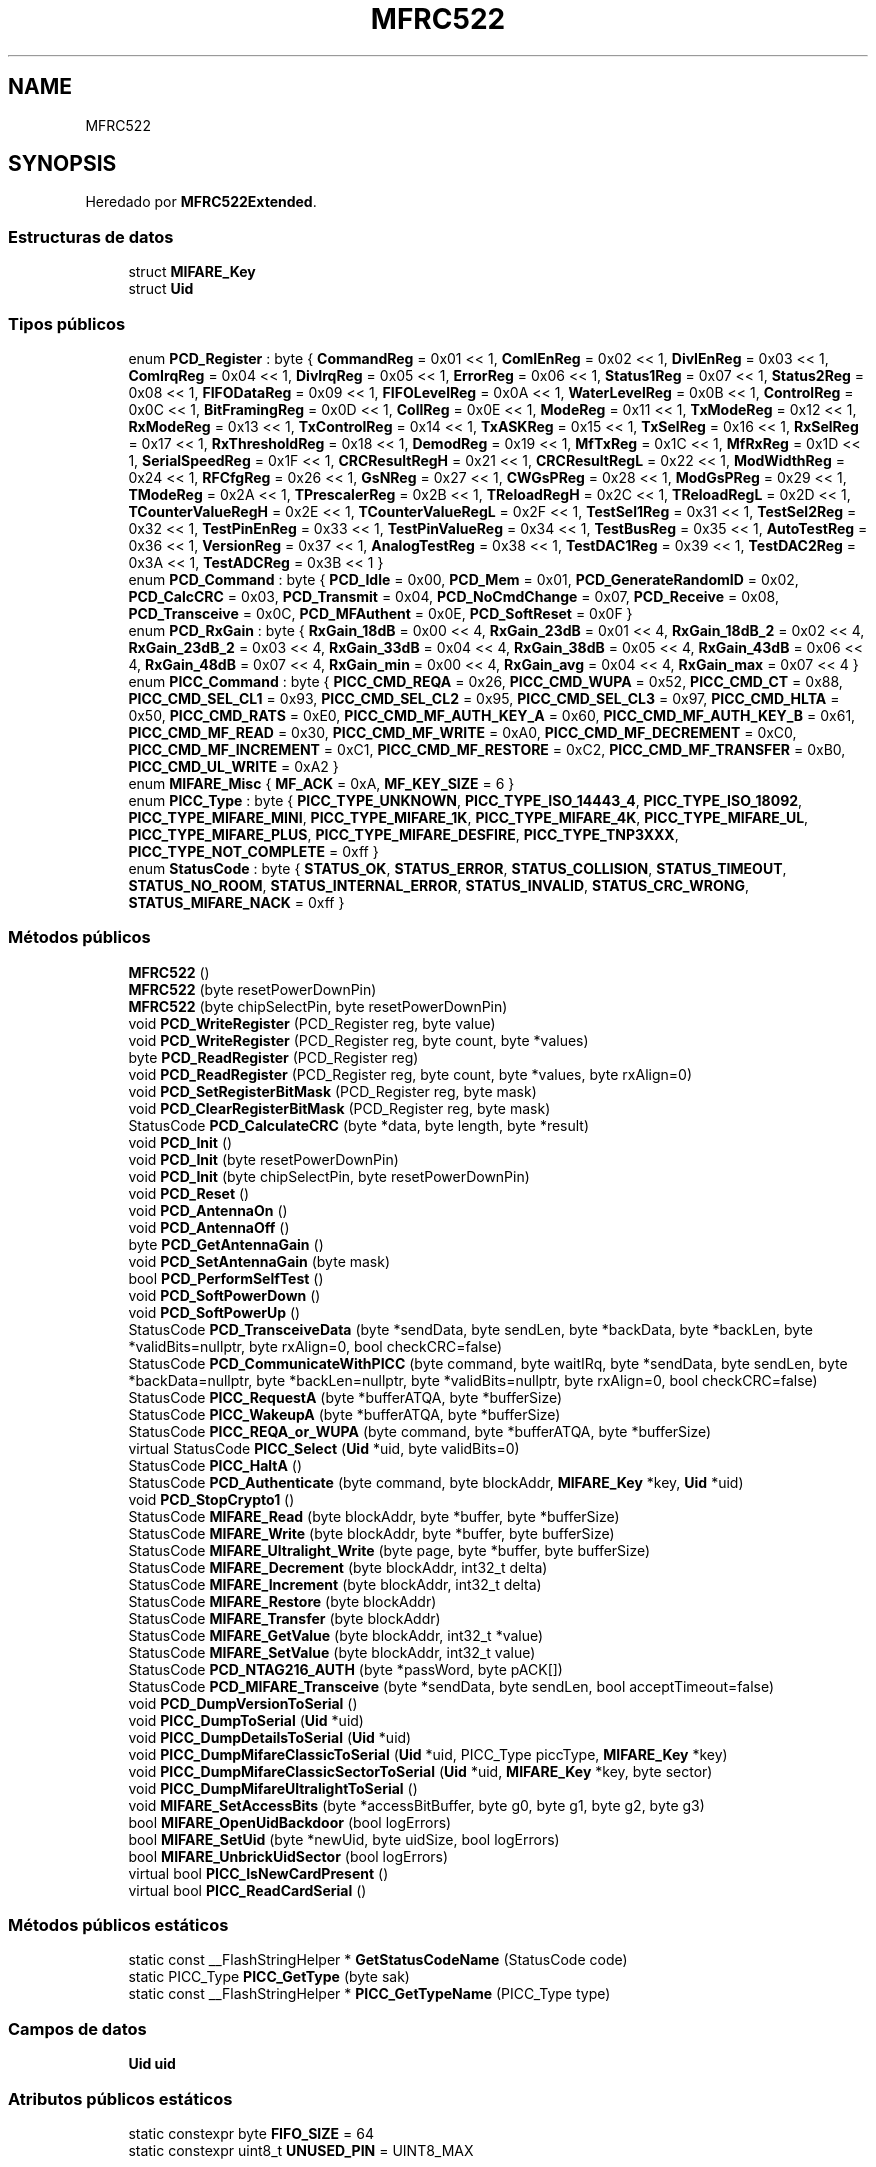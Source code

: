 .TH "MFRC522" 3 "Sistema de seguridad en cámaras frigoríficas" \" -*- nroff -*-
.ad l
.nh
.SH NAME
MFRC522
.SH SYNOPSIS
.br
.PP
.PP
Heredado por \fBMFRC522Extended\fP\&.
.SS "Estructuras de datos"

.in +1c
.ti -1c
.RI "struct \fBMIFARE_Key\fP"
.br
.ti -1c
.RI "struct \fBUid\fP"
.br
.in -1c
.SS "Tipos públicos"

.in +1c
.ti -1c
.RI "enum \fBPCD_Register\fP : byte { \fBCommandReg\fP = 0x01 << 1, \fBComIEnReg\fP = 0x02 << 1, \fBDivIEnReg\fP = 0x03 << 1, \fBComIrqReg\fP = 0x04 << 1, \fBDivIrqReg\fP = 0x05 << 1, \fBErrorReg\fP = 0x06 << 1, \fBStatus1Reg\fP = 0x07 << 1, \fBStatus2Reg\fP = 0x08 << 1, \fBFIFODataReg\fP = 0x09 << 1, \fBFIFOLevelReg\fP = 0x0A << 1, \fBWaterLevelReg\fP = 0x0B << 1, \fBControlReg\fP = 0x0C << 1, \fBBitFramingReg\fP = 0x0D << 1, \fBCollReg\fP = 0x0E << 1, \fBModeReg\fP = 0x11 << 1, \fBTxModeReg\fP = 0x12 << 1, \fBRxModeReg\fP = 0x13 << 1, \fBTxControlReg\fP = 0x14 << 1, \fBTxASKReg\fP = 0x15 << 1, \fBTxSelReg\fP = 0x16 << 1, \fBRxSelReg\fP = 0x17 << 1, \fBRxThresholdReg\fP = 0x18 << 1, \fBDemodReg\fP = 0x19 << 1, \fBMfTxReg\fP = 0x1C << 1, \fBMfRxReg\fP = 0x1D << 1, \fBSerialSpeedReg\fP = 0x1F << 1, \fBCRCResultRegH\fP = 0x21 << 1, \fBCRCResultRegL\fP = 0x22 << 1, \fBModWidthReg\fP = 0x24 << 1, \fBRFCfgReg\fP = 0x26 << 1, \fBGsNReg\fP = 0x27 << 1, \fBCWGsPReg\fP = 0x28 << 1, \fBModGsPReg\fP = 0x29 << 1, \fBTModeReg\fP = 0x2A << 1, \fBTPrescalerReg\fP = 0x2B << 1, \fBTReloadRegH\fP = 0x2C << 1, \fBTReloadRegL\fP = 0x2D << 1, \fBTCounterValueRegH\fP = 0x2E << 1, \fBTCounterValueRegL\fP = 0x2F << 1, \fBTestSel1Reg\fP = 0x31 << 1, \fBTestSel2Reg\fP = 0x32 << 1, \fBTestPinEnReg\fP = 0x33 << 1, \fBTestPinValueReg\fP = 0x34 << 1, \fBTestBusReg\fP = 0x35 << 1, \fBAutoTestReg\fP = 0x36 << 1, \fBVersionReg\fP = 0x37 << 1, \fBAnalogTestReg\fP = 0x38 << 1, \fBTestDAC1Reg\fP = 0x39 << 1, \fBTestDAC2Reg\fP = 0x3A << 1, \fBTestADCReg\fP = 0x3B << 1 }"
.br
.ti -1c
.RI "enum \fBPCD_Command\fP : byte { \fBPCD_Idle\fP = 0x00, \fBPCD_Mem\fP = 0x01, \fBPCD_GenerateRandomID\fP = 0x02, \fBPCD_CalcCRC\fP = 0x03, \fBPCD_Transmit\fP = 0x04, \fBPCD_NoCmdChange\fP = 0x07, \fBPCD_Receive\fP = 0x08, \fBPCD_Transceive\fP = 0x0C, \fBPCD_MFAuthent\fP = 0x0E, \fBPCD_SoftReset\fP = 0x0F }"
.br
.ti -1c
.RI "enum \fBPCD_RxGain\fP : byte { \fBRxGain_18dB\fP = 0x00 << 4, \fBRxGain_23dB\fP = 0x01 << 4, \fBRxGain_18dB_2\fP = 0x02 << 4, \fBRxGain_23dB_2\fP = 0x03 << 4, \fBRxGain_33dB\fP = 0x04 << 4, \fBRxGain_38dB\fP = 0x05 << 4, \fBRxGain_43dB\fP = 0x06 << 4, \fBRxGain_48dB\fP = 0x07 << 4, \fBRxGain_min\fP = 0x00 << 4, \fBRxGain_avg\fP = 0x04 << 4, \fBRxGain_max\fP = 0x07 << 4 }"
.br
.ti -1c
.RI "enum \fBPICC_Command\fP : byte { \fBPICC_CMD_REQA\fP = 0x26, \fBPICC_CMD_WUPA\fP = 0x52, \fBPICC_CMD_CT\fP = 0x88, \fBPICC_CMD_SEL_CL1\fP = 0x93, \fBPICC_CMD_SEL_CL2\fP = 0x95, \fBPICC_CMD_SEL_CL3\fP = 0x97, \fBPICC_CMD_HLTA\fP = 0x50, \fBPICC_CMD_RATS\fP = 0xE0, \fBPICC_CMD_MF_AUTH_KEY_A\fP = 0x60, \fBPICC_CMD_MF_AUTH_KEY_B\fP = 0x61, \fBPICC_CMD_MF_READ\fP = 0x30, \fBPICC_CMD_MF_WRITE\fP = 0xA0, \fBPICC_CMD_MF_DECREMENT\fP = 0xC0, \fBPICC_CMD_MF_INCREMENT\fP = 0xC1, \fBPICC_CMD_MF_RESTORE\fP = 0xC2, \fBPICC_CMD_MF_TRANSFER\fP = 0xB0, \fBPICC_CMD_UL_WRITE\fP = 0xA2 }"
.br
.ti -1c
.RI "enum \fBMIFARE_Misc\fP { \fBMF_ACK\fP = 0xA, \fBMF_KEY_SIZE\fP = 6 }"
.br
.ti -1c
.RI "enum \fBPICC_Type\fP : byte { \fBPICC_TYPE_UNKNOWN\fP, \fBPICC_TYPE_ISO_14443_4\fP, \fBPICC_TYPE_ISO_18092\fP, \fBPICC_TYPE_MIFARE_MINI\fP, \fBPICC_TYPE_MIFARE_1K\fP, \fBPICC_TYPE_MIFARE_4K\fP, \fBPICC_TYPE_MIFARE_UL\fP, \fBPICC_TYPE_MIFARE_PLUS\fP, \fBPICC_TYPE_MIFARE_DESFIRE\fP, \fBPICC_TYPE_TNP3XXX\fP, \fBPICC_TYPE_NOT_COMPLETE\fP = 0xff }"
.br
.ti -1c
.RI "enum \fBStatusCode\fP : byte { \fBSTATUS_OK\fP, \fBSTATUS_ERROR\fP, \fBSTATUS_COLLISION\fP, \fBSTATUS_TIMEOUT\fP, \fBSTATUS_NO_ROOM\fP, \fBSTATUS_INTERNAL_ERROR\fP, \fBSTATUS_INVALID\fP, \fBSTATUS_CRC_WRONG\fP, \fBSTATUS_MIFARE_NACK\fP = 0xff }"
.br
.in -1c
.SS "Métodos públicos"

.in +1c
.ti -1c
.RI "\fBMFRC522\fP ()"
.br
.ti -1c
.RI "\fBMFRC522\fP (byte resetPowerDownPin)"
.br
.ti -1c
.RI "\fBMFRC522\fP (byte chipSelectPin, byte resetPowerDownPin)"
.br
.ti -1c
.RI "void \fBPCD_WriteRegister\fP (PCD_Register reg, byte value)"
.br
.ti -1c
.RI "void \fBPCD_WriteRegister\fP (PCD_Register reg, byte count, byte *values)"
.br
.ti -1c
.RI "byte \fBPCD_ReadRegister\fP (PCD_Register reg)"
.br
.ti -1c
.RI "void \fBPCD_ReadRegister\fP (PCD_Register reg, byte count, byte *values, byte rxAlign=0)"
.br
.ti -1c
.RI "void \fBPCD_SetRegisterBitMask\fP (PCD_Register reg, byte mask)"
.br
.ti -1c
.RI "void \fBPCD_ClearRegisterBitMask\fP (PCD_Register reg, byte mask)"
.br
.ti -1c
.RI "StatusCode \fBPCD_CalculateCRC\fP (byte *data, byte length, byte *result)"
.br
.ti -1c
.RI "void \fBPCD_Init\fP ()"
.br
.ti -1c
.RI "void \fBPCD_Init\fP (byte resetPowerDownPin)"
.br
.ti -1c
.RI "void \fBPCD_Init\fP (byte chipSelectPin, byte resetPowerDownPin)"
.br
.ti -1c
.RI "void \fBPCD_Reset\fP ()"
.br
.ti -1c
.RI "void \fBPCD_AntennaOn\fP ()"
.br
.ti -1c
.RI "void \fBPCD_AntennaOff\fP ()"
.br
.ti -1c
.RI "byte \fBPCD_GetAntennaGain\fP ()"
.br
.ti -1c
.RI "void \fBPCD_SetAntennaGain\fP (byte mask)"
.br
.ti -1c
.RI "bool \fBPCD_PerformSelfTest\fP ()"
.br
.ti -1c
.RI "void \fBPCD_SoftPowerDown\fP ()"
.br
.ti -1c
.RI "void \fBPCD_SoftPowerUp\fP ()"
.br
.ti -1c
.RI "StatusCode \fBPCD_TransceiveData\fP (byte *sendData, byte sendLen, byte *backData, byte *backLen, byte *validBits=nullptr, byte rxAlign=0, bool checkCRC=false)"
.br
.ti -1c
.RI "StatusCode \fBPCD_CommunicateWithPICC\fP (byte command, byte waitIRq, byte *sendData, byte sendLen, byte *backData=nullptr, byte *backLen=nullptr, byte *validBits=nullptr, byte rxAlign=0, bool checkCRC=false)"
.br
.ti -1c
.RI "StatusCode \fBPICC_RequestA\fP (byte *bufferATQA, byte *bufferSize)"
.br
.ti -1c
.RI "StatusCode \fBPICC_WakeupA\fP (byte *bufferATQA, byte *bufferSize)"
.br
.ti -1c
.RI "StatusCode \fBPICC_REQA_or_WUPA\fP (byte command, byte *bufferATQA, byte *bufferSize)"
.br
.ti -1c
.RI "virtual StatusCode \fBPICC_Select\fP (\fBUid\fP *uid, byte validBits=0)"
.br
.ti -1c
.RI "StatusCode \fBPICC_HaltA\fP ()"
.br
.ti -1c
.RI "StatusCode \fBPCD_Authenticate\fP (byte command, byte blockAddr, \fBMIFARE_Key\fP *key, \fBUid\fP *uid)"
.br
.ti -1c
.RI "void \fBPCD_StopCrypto1\fP ()"
.br
.ti -1c
.RI "StatusCode \fBMIFARE_Read\fP (byte blockAddr, byte *buffer, byte *bufferSize)"
.br
.ti -1c
.RI "StatusCode \fBMIFARE_Write\fP (byte blockAddr, byte *buffer, byte bufferSize)"
.br
.ti -1c
.RI "StatusCode \fBMIFARE_Ultralight_Write\fP (byte page, byte *buffer, byte bufferSize)"
.br
.ti -1c
.RI "StatusCode \fBMIFARE_Decrement\fP (byte blockAddr, int32_t delta)"
.br
.ti -1c
.RI "StatusCode \fBMIFARE_Increment\fP (byte blockAddr, int32_t delta)"
.br
.ti -1c
.RI "StatusCode \fBMIFARE_Restore\fP (byte blockAddr)"
.br
.ti -1c
.RI "StatusCode \fBMIFARE_Transfer\fP (byte blockAddr)"
.br
.ti -1c
.RI "StatusCode \fBMIFARE_GetValue\fP (byte blockAddr, int32_t *value)"
.br
.ti -1c
.RI "StatusCode \fBMIFARE_SetValue\fP (byte blockAddr, int32_t value)"
.br
.ti -1c
.RI "StatusCode \fBPCD_NTAG216_AUTH\fP (byte *passWord, byte pACK[])"
.br
.ti -1c
.RI "StatusCode \fBPCD_MIFARE_Transceive\fP (byte *sendData, byte sendLen, bool acceptTimeout=false)"
.br
.ti -1c
.RI "void \fBPCD_DumpVersionToSerial\fP ()"
.br
.ti -1c
.RI "void \fBPICC_DumpToSerial\fP (\fBUid\fP *uid)"
.br
.ti -1c
.RI "void \fBPICC_DumpDetailsToSerial\fP (\fBUid\fP *uid)"
.br
.ti -1c
.RI "void \fBPICC_DumpMifareClassicToSerial\fP (\fBUid\fP *uid, PICC_Type piccType, \fBMIFARE_Key\fP *key)"
.br
.ti -1c
.RI "void \fBPICC_DumpMifareClassicSectorToSerial\fP (\fBUid\fP *uid, \fBMIFARE_Key\fP *key, byte sector)"
.br
.ti -1c
.RI "void \fBPICC_DumpMifareUltralightToSerial\fP ()"
.br
.ti -1c
.RI "void \fBMIFARE_SetAccessBits\fP (byte *accessBitBuffer, byte g0, byte g1, byte g2, byte g3)"
.br
.ti -1c
.RI "bool \fBMIFARE_OpenUidBackdoor\fP (bool logErrors)"
.br
.ti -1c
.RI "bool \fBMIFARE_SetUid\fP (byte *newUid, byte uidSize, bool logErrors)"
.br
.ti -1c
.RI "bool \fBMIFARE_UnbrickUidSector\fP (bool logErrors)"
.br
.ti -1c
.RI "virtual bool \fBPICC_IsNewCardPresent\fP ()"
.br
.ti -1c
.RI "virtual bool \fBPICC_ReadCardSerial\fP ()"
.br
.in -1c
.SS "Métodos públicos estáticos"

.in +1c
.ti -1c
.RI "static const __FlashStringHelper * \fBGetStatusCodeName\fP (StatusCode code)"
.br
.ti -1c
.RI "static PICC_Type \fBPICC_GetType\fP (byte sak)"
.br
.ti -1c
.RI "static const __FlashStringHelper * \fBPICC_GetTypeName\fP (PICC_Type type)"
.br
.in -1c
.SS "Campos de datos"

.in +1c
.ti -1c
.RI "\fBUid\fP \fBuid\fP"
.br
.in -1c
.SS "Atributos públicos estáticos"

.in +1c
.ti -1c
.RI "static constexpr byte \fBFIFO_SIZE\fP = 64"
.br
.ti -1c
.RI "static constexpr uint8_t \fBUNUSED_PIN\fP = UINT8_MAX"
.br
.in -1c
.SS "Métodos protegidos"

.in +1c
.ti -1c
.RI "StatusCode \fBMIFARE_TwoStepHelper\fP (byte command, byte blockAddr, int32_t data)"
.br
.in -1c
.SS "Atributos protegidos"

.in +1c
.ti -1c
.RI "byte \fB_chipSelectPin\fP"
.br
.ti -1c
.RI "byte \fB_resetPowerDownPin\fP"
.br
.in -1c
.SH "Documentación de estructuras de datos"
.PP 
.SH "struct MFRC522::MIFARE_Key"
.PP 
\fBCampos de datos:\fP
.RS 4
byte \fIkeyByte[MF_KEY_SIZE]\fP 
.br
.PP
.RE
.PP
.SH "struct MFRC522::Uid"
.PP 
\fBCampos de datos:\fP
.RS 4
byte \fIsak\fP 
.br
.PP
byte \fIsize\fP 
.br
.PP
byte \fIuidByte[10]\fP 
.br
.PP
.RE
.PP
.SH "Documentación de constructores y destructores"
.PP 
.SS "MFRC522::MFRC522 ()"
Constructor\&. 
.SS "MFRC522::MFRC522 (byte resetPowerDownPin)"
Constructor\&. Prepares the output pins\&. 
.PP
\fBParámetros\fP
.RS 4
\fIresetPowerDownPin\fP Arduino pin connected to \fBMFRC522\fP's reset and power down input (Pin 6, NRSTPD, active low)\&. If there is no connection from the CPU to NRSTPD, set this to UINT8_MAX\&. In this case, only soft reset will be used in \fBPCD_Init()\fP\&. 
.RE
.PP

.SS "MFRC522::MFRC522 (byte chipSelectPin, byte resetPowerDownPin)"
Constructor\&. Prepares the output pins\&. 
.PP
\fBParámetros\fP
.RS 4
\fIchipSelectPin\fP Arduino pin connected to \fBMFRC522\fP's SPI slave select input (Pin 24, NSS, active low)  
.br
\fIresetPowerDownPin\fP Arduino pin connected to \fBMFRC522\fP's reset and power down input (Pin 6, NRSTPD, active low)\&. If there is no connection from the CPU to NRSTPD, set this to UINT8_MAX\&. In this case, only soft reset will be used in \fBPCD_Init()\fP\&. 
.RE
.PP

.SH "Documentación de funciones miembro"
.PP 
.SS "const __FlashStringHelper * MFRC522::GetStatusCodeName (MFRC522::StatusCode code)\fR [static]\fP"
Returns a __FlashStringHelper pointer to a status code name\&.

.PP
\fBDevuelve\fP
.RS 4
const __FlashStringHelper * 
.RE
.PP

.PP
\fBParámetros\fP
.RS 4
\fIcode\fP One of the StatusCode enums\&. 
.RE
.PP

.SS "MFRC522::StatusCode MFRC522::MIFARE_Decrement (byte blockAddr, int32_t delta)"
MIFARE Decrement subtracts the delta from the value of the addressed block, and stores the result in a volatile memory\&. For MIFARE Classic only\&. The sector containing the block must be authenticated before calling this function\&. Only for blocks in 'value block' mode, ie with access bits [C1 C2 C3] = [110] or [001]\&. Use \fBMIFARE_Transfer()\fP to store the result in a block\&.

.PP
\fBDevuelve\fP
.RS 4
STATUS_OK on success, STATUS_??? otherwise\&. 
.RE
.PP

.PP
\fBParámetros\fP
.RS 4
\fIblockAddr\fP The block (0-0xff) number\&.  
.br
\fIdelta\fP This number is subtracted from the value of block blockAddr\&. 
.RE
.PP

.SS "MFRC522::StatusCode MFRC522::MIFARE_GetValue (byte blockAddr, int32_t * value)"
Helper routine to read the current value from a Value Block\&.

.PP
Only for MIFARE Classic and only for blocks in 'value block' mode, that is: with access bits [C1 C2 C3] = [110] or [001]\&. The sector containing the block must be authenticated before calling this function\&.

.PP
\fBParámetros\fP
.RS 4
\fIblockAddr\fP The block (0x00-0xff) number\&. 
.br
\fIvalue\fP Current value of the Value Block\&. 
.RE
.PP
\fBDevuelve\fP
.RS 4
STATUS_OK on success, STATUS_??? otherwise\&. 
.RE
.PP

.SS "MFRC522::StatusCode MFRC522::MIFARE_Increment (byte blockAddr, int32_t delta)"
MIFARE Increment adds the delta to the value of the addressed block, and stores the result in a volatile memory\&. For MIFARE Classic only\&. The sector containing the block must be authenticated before calling this function\&. Only for blocks in 'value block' mode, ie with access bits [C1 C2 C3] = [110] or [001]\&. Use \fBMIFARE_Transfer()\fP to store the result in a block\&.

.PP
\fBDevuelve\fP
.RS 4
STATUS_OK on success, STATUS_??? otherwise\&. 
.RE
.PP

.PP
\fBParámetros\fP
.RS 4
\fIblockAddr\fP The block (0-0xff) number\&.  
.br
\fIdelta\fP This number is added to the value of block blockAddr\&. 
.RE
.PP

.SS "bool MFRC522::MIFARE_OpenUidBackdoor (bool logErrors)"
Performs the 'magic sequence' needed to get Chinese UID changeable Mifare cards to allow writing to sector 0, where the card UID is stored\&.

.PP
Note that you do not need to have selected the card through REQA or WUPA, this sequence works immediately when the card is in the reader vicinity\&. This means you can use this method even on 'bricked' cards that your reader does not recognise anymore (see \fBMFRC522::MIFARE_UnbrickUidSector\fP)\&.

.PP
Of course with non-bricked devices, you're free to select them before calling this function\&. 
.SS "MFRC522::StatusCode MFRC522::MIFARE_Read (byte blockAddr, byte * buffer, byte * bufferSize)"
Reads 16 bytes (+ 2 bytes CRC_A) from the active PICC\&.

.PP
For MIFARE Classic the sector containing the block must be authenticated before calling this function\&.

.PP
For MIFARE Ultralight only addresses 00h to 0Fh are decoded\&. The MF0ICU1 returns a NAK for higher addresses\&. The MF0ICU1 responds to the READ command by sending 16 bytes starting from the page address defined by the command argument\&. For example; if blockAddr is 03h then pages 03h, 04h, 05h, 06h are returned\&. A roll-back is implemented: If blockAddr is 0Eh, then the contents of pages 0Eh, 0Fh, 00h and 01h are returned\&.

.PP
The buffer must be at least 18 bytes because a CRC_A is also returned\&. Checks the CRC_A before returning STATUS_OK\&.

.PP
\fBDevuelve\fP
.RS 4
STATUS_OK on success, STATUS_??? otherwise\&. 
.RE
.PP

.PP
\fBParámetros\fP
.RS 4
\fIblockAddr\fP MIFARE Classic: The block (0-0xff) number\&. MIFARE Ultralight: The first page to return data from\&.  
.br
\fIbuffer\fP The buffer to store the data in  
.br
\fIbufferSize\fP Buffer size, at least 18 bytes\&. Also number of bytes returned if STATUS_OK\&. 
.RE
.PP

.SS "MFRC522::StatusCode MFRC522::MIFARE_Restore (byte blockAddr)"
MIFARE Restore copies the value of the addressed block into a volatile memory\&. For MIFARE Classic only\&. The sector containing the block must be authenticated before calling this function\&. Only for blocks in 'value block' mode, ie with access bits [C1 C2 C3] = [110] or [001]\&. Use \fBMIFARE_Transfer()\fP to store the result in a block\&.

.PP
\fBDevuelve\fP
.RS 4
STATUS_OK on success, STATUS_??? otherwise\&. 
.RE
.PP

.PP
\fBParámetros\fP
.RS 4
\fIblockAddr\fP The block (0-0xff) number\&. 
.RE
.PP

.SS "void MFRC522::MIFARE_SetAccessBits (byte * accessBitBuffer, byte g0, byte g1, byte g2, byte g3)"
Calculates the bit pattern needed for the specified access bits\&. In the [C1 C2 C3] tuples C1 is MSB (=4) and C3 is LSB (=1)\&. 
.PP
\fBParámetros\fP
.RS 4
\fIaccessBitBuffer\fP Pointer to byte 6, 7 and 8 in the sector trailer\&. Bytes [0\&.\&.2] will be set\&.  
.br
\fIg0\fP Access bits [C1 C2 C3] for block 0 (for sectors 0-31) or blocks 0-4 (for sectors 32-39)  
.br
\fIg1\fP Access bits C1 C2 C3] for block 1 (for sectors 0-31) or blocks 5-9 (for sectors 32-39)  
.br
\fIg2\fP Access bits C1 C2 C3] for block 2 (for sectors 0-31) or blocks 10-14 (for sectors 32-39)  
.br
\fIg3\fP Access bits C1 C2 C3] for the sector trailer, block 3 (for sectors 0-31) or block 15 (for sectors 32-39) 
.RE
.PP

.SS "bool MFRC522::MIFARE_SetUid (byte * newUid, byte uidSize, bool logErrors)"
Reads entire block 0, including all manufacturer data, and overwrites that block with the new UID, a freshly calculated BCC, and the original manufacturer data\&.

.PP
It assumes a default KEY A of 0xFFFFFFFFFFFF\&. Make sure to have selected the card before this function is called\&. 
.SS "MFRC522::StatusCode MFRC522::MIFARE_SetValue (byte blockAddr, int32_t value)"
Helper routine to write a specific value into a Value Block\&.

.PP
Only for MIFARE Classic and only for blocks in 'value block' mode, that is: with access bits [C1 C2 C3] = [110] or [001]\&. The sector containing the block must be authenticated before calling this function\&.

.PP
\fBParámetros\fP
.RS 4
\fIblockAddr\fP The block (0x00-0xff) number\&. 
.br
\fIvalue\fP New value of the Value Block\&. 
.RE
.PP
\fBDevuelve\fP
.RS 4
STATUS_OK on success, STATUS_??? otherwise\&. 
.RE
.PP

.SS "MFRC522::StatusCode MFRC522::MIFARE_Transfer (byte blockAddr)"
MIFARE Transfer writes the value stored in the volatile memory into one MIFARE Classic block\&. For MIFARE Classic only\&. The sector containing the block must be authenticated before calling this function\&. Only for blocks in 'value block' mode, ie with access bits [C1 C2 C3] = [110] or [001]\&.

.PP
\fBDevuelve\fP
.RS 4
STATUS_OK on success, STATUS_??? otherwise\&. 
.RE
.PP

.PP
\fBParámetros\fP
.RS 4
\fIblockAddr\fP The block (0-0xff) number\&. 
.RE
.PP

.SS "MFRC522::StatusCode MFRC522::MIFARE_TwoStepHelper (byte command, byte blockAddr, int32_t data)\fR [protected]\fP"
Helper function for the two-step MIFARE Classic protocol operations Decrement, Increment and Restore\&.

.PP
\fBDevuelve\fP
.RS 4
STATUS_OK on success, STATUS_??? otherwise\&. 
.RE
.PP

.PP
\fBParámetros\fP
.RS 4
\fIcommand\fP The command to use  
.br
\fIblockAddr\fP The block (0-0xff) number\&.  
.br
\fIdata\fP The data to transfer in step 2 
.RE
.PP

.SS "MFRC522::StatusCode MFRC522::MIFARE_Ultralight_Write (byte page, byte * buffer, byte bufferSize)"
Writes a 4 byte page to the active MIFARE Ultralight PICC\&.

.PP
\fBDevuelve\fP
.RS 4
STATUS_OK on success, STATUS_??? otherwise\&. 
.RE
.PP

.PP
\fBParámetros\fP
.RS 4
\fIpage\fP The page (2-15) to write to\&.  
.br
\fIbuffer\fP The 4 bytes to write to the PICC  
.br
\fIbufferSize\fP Buffer size, must be at least 4 bytes\&. Exactly 4 bytes are written\&. 
.RE
.PP

.SS "bool MFRC522::MIFARE_UnbrickUidSector (bool logErrors)"
Resets entire sector 0 to zeroes, so the card can be read again by readers\&. 
.SS "MFRC522::StatusCode MFRC522::MIFARE_Write (byte blockAddr, byte * buffer, byte bufferSize)"
Writes 16 bytes to the active PICC\&.

.PP
For MIFARE Classic the sector containing the block must be authenticated before calling this function\&.

.PP
For MIFARE Ultralight the operation is called 'COMPATIBILITY WRITE'\&. Even though 16 bytes are transferred to the Ultralight PICC, only the least significant 4 bytes (bytes 0 to 3) are written to the specified address\&. It is recommended to set the remaining bytes 04h to 0Fh to all logic 0\&.
.IP "\(bu" 2
\fBDevuelve\fP
.RS 4
STATUS_OK on success, STATUS_??? otherwise\&. 
.RE
.PP

.PP

.PP
\fBParámetros\fP
.RS 4
\fIblockAddr\fP MIFARE Classic: The block (0-0xff) number\&. MIFARE Ultralight: The page (2-15) to write to\&.  
.br
\fIbuffer\fP The 16 bytes to write to the PICC  
.br
\fIbufferSize\fP Buffer size, must be at least 16 bytes\&. Exactly 16 bytes are written\&. 
.RE
.PP

.SS "void MFRC522::PCD_AntennaOff ()"
Turns the antenna off by disabling pins TX1 and TX2\&. 
.SS "void MFRC522::PCD_AntennaOn ()"
Turns the antenna on by enabling pins TX1 and TX2\&. After a reset these pins are disabled\&. 
.SS "MFRC522::StatusCode MFRC522::PCD_Authenticate (byte command, byte blockAddr, \fBMIFARE_Key\fP * key, \fBUid\fP * uid)"
Executes the \fBMFRC522\fP MFAuthent command\&. This command manages MIFARE authentication to enable a secure communication to any MIFARE Mini, MIFARE 1K and MIFARE 4K card\&. The authentication is described in the \fBMFRC522\fP datasheet section 10\&.3\&.1\&.9 and http://www.nxp.com/documents/data_sheet/MF1S503x.pdf section 10\&.1\&. For use with MIFARE Classic PICCs\&. The PICC must be selected - ie in state ACTIVE(*) - before calling this function\&. Remember to call \fBPCD_StopCrypto1()\fP after communicating with the authenticated PICC - otherwise no new communications can start\&.

.PP
All keys are set to FFFFFFFFFFFFh at chip delivery\&.

.PP
\fBDevuelve\fP
.RS 4
STATUS_OK on success, STATUS_??? otherwise\&. Probably STATUS_TIMEOUT if you supply the wrong key\&. 
.RE
.PP

.PP
\fBParámetros\fP
.RS 4
\fIcommand\fP PICC_CMD_MF_AUTH_KEY_A or PICC_CMD_MF_AUTH_KEY_B  
.br
\fIblockAddr\fP The block number\&. See numbering in the comments in the \&.h file\&.  
.br
\fIkey\fP Pointer to the Crypteo1 key to use (6 bytes)  
.br
\fIuid\fP Pointer to \fBUid\fP struct\&. The first 4 bytes of the UID is used\&. 
.RE
.PP

.SS "MFRC522::StatusCode MFRC522::PCD_CalculateCRC (byte * data, byte length, byte * result)"
Use the CRC coprocessor in the \fBMFRC522\fP to calculate a CRC_A\&.

.PP
\fBDevuelve\fP
.RS 4
STATUS_OK on success, STATUS_??? otherwise\&. 
.RE
.PP

.PP
\fBParámetros\fP
.RS 4
\fIdata\fP In: Pointer to the data to transfer to the FIFO for CRC calculation\&.  
.br
\fIlength\fP In: The number of bytes to transfer\&.  
.br
\fIresult\fP Out: Pointer to result buffer\&. Result is written to result[0\&.\&.1], low byte first\&. 
.RE
.PP

.SS "void MFRC522::PCD_ClearRegisterBitMask (PCD_Register reg, byte mask)"
Clears the bits given in mask from register reg\&. 
.PP
\fBParámetros\fP
.RS 4
\fIreg\fP The register to update\&. One of the PCD_Register enums\&.  
.br
\fImask\fP The bits to clear\&. 
.RE
.PP

.SS "MFRC522::StatusCode MFRC522::PCD_CommunicateWithPICC (byte command, byte waitIRq, byte * sendData, byte sendLen, byte * backData = \fRnullptr\fP, byte * backLen = \fRnullptr\fP, byte * validBits = \fRnullptr\fP, byte rxAlign = \fR0\fP, bool checkCRC = \fRfalse\fP)"
Transfers data to the \fBMFRC522\fP FIFO, executes a command, waits for completion and transfers data back from the FIFO\&. CRC validation can only be done if backData and backLen are specified\&.

.PP
\fBDevuelve\fP
.RS 4
STATUS_OK on success, STATUS_??? otherwise\&. 
.RE
.PP

.PP
\fBParámetros\fP
.RS 4
\fIcommand\fP The command to execute\&. One of the PCD_Command enums\&.  
.br
\fIwaitIRq\fP The bits in the ComIrqReg register that signals successful completion of the command\&.  
.br
\fIsendData\fP Pointer to the data to transfer to the FIFO\&.  
.br
\fIsendLen\fP Number of bytes to transfer to the FIFO\&.  
.br
\fIbackData\fP nullptr or pointer to buffer if data should be read back after executing the command\&.  
.br
\fIbackLen\fP In: Max number of bytes to write to *backData\&. Out: The number of bytes returned\&.  
.br
\fIvalidBits\fP In/Out: The number of valid bits in the last byte\&. 0 for 8 valid bits\&.  
.br
\fIrxAlign\fP In: Defines the bit position in backData[0] for the first bit received\&. Default 0\&.  
.br
\fIcheckCRC\fP In: True => The last two bytes of the response is assumed to be a CRC_A that must be validated\&. 
.RE
.PP

.SS "void MFRC522::PCD_DumpVersionToSerial ()"
Dumps debug info about the connected PCD to Serial\&. Shows all known firmware versions 
.SS "byte MFRC522::PCD_GetAntennaGain ()"
Get the current \fBMFRC522\fP Receiver Gain (RxGain[2:0]) value\&. See 9\&.3\&.3\&.6 / table 98 in http://www.nxp.com/documents/data_sheet/MFRC522.pdf NOTE: Return value scrubbed with (0x07<<4)=01110000b as RCFfgReg may use reserved bits\&.

.PP
\fBDevuelve\fP
.RS 4
Value of the RxGain, scrubbed to the 3 bits used\&. 
.RE
.PP

.SS "void MFRC522::PCD_Init ()"
Initializes the \fBMFRC522\fP chip\&. 
.SS "void MFRC522::PCD_Init (byte chipSelectPin, byte resetPowerDownPin)"
Initializes the \fBMFRC522\fP chip\&. 
.PP
\fBParámetros\fP
.RS 4
\fIchipSelectPin\fP Arduino pin connected to \fBMFRC522\fP's SPI slave select input (Pin 24, NSS, active low)  
.br
\fIresetPowerDownPin\fP Arduino pin connected to \fBMFRC522\fP's reset and power down input (Pin 6, NRSTPD, active low) 
.RE
.PP

.SS "void MFRC522::PCD_Init (byte resetPowerDownPin)"
Initializes the \fBMFRC522\fP chip\&. 
.PP
\fBParámetros\fP
.RS 4
\fIresetPowerDownPin\fP Arduino pin connected to \fBMFRC522\fP's reset and power down input (Pin 6, NRSTPD, active low) 
.RE
.PP

.SS "MFRC522::StatusCode MFRC522::PCD_MIFARE_Transceive (byte * sendData, byte sendLen, bool acceptTimeout = \fRfalse\fP)"
Wrapper for MIFARE protocol communication\&. Adds CRC_A, executes the Transceive command and checks that the response is MF_ACK or a timeout\&.

.PP
\fBDevuelve\fP
.RS 4
STATUS_OK on success, STATUS_??? otherwise\&. 
.RE
.PP

.PP
\fBParámetros\fP
.RS 4
\fIsendData\fP Pointer to the data to transfer to the FIFO\&. Do NOT include the CRC_A\&.  
.br
\fIsendLen\fP Number of bytes in sendData\&.  
.br
\fIacceptTimeout\fP True => A timeout is also success 
.RE
.PP

.SS "MFRC522::StatusCode MFRC522::PCD_NTAG216_AUTH (byte * passWord, byte pACK[])"
Authenticate with a NTAG216\&.

.PP
Only for NTAG216\&. First implemented by Gargantuanman\&.

.PP
\fBParámetros\fP
.RS 4
\fIpassWord\fP password\&. 
.br
\fIpACK\fP result success???\&. 
.RE
.PP
\fBDevuelve\fP
.RS 4
STATUS_OK on success, STATUS_??? otherwise\&. 
.RE
.PP

.SS "bool MFRC522::PCD_PerformSelfTest ()"
Performs a self-test of the \fBMFRC522\fP See 16\&.1\&.1 in http://www.nxp.com/documents/data_sheet/MFRC522.pdf

.PP
\fBDevuelve\fP
.RS 4
Whether or not the test passed\&. Or false if no firmware reference is available\&. 
.RE
.PP

.SS "byte MFRC522::PCD_ReadRegister (PCD_Register reg)"
Reads a byte from the specified register in the \fBMFRC522\fP chip\&. The interface is described in the datasheet section 8\&.1\&.2\&. 
.PP
\fBParámetros\fP
.RS 4
\fIreg\fP The register to read from\&. One of the PCD_Register enums\&. 
.RE
.PP

.SS "void MFRC522::PCD_ReadRegister (PCD_Register reg, byte count, byte * values, byte rxAlign = \fR0\fP)"
Reads a number of bytes from the specified register in the \fBMFRC522\fP chip\&. The interface is described in the datasheet section 8\&.1\&.2\&. 
.PP
\fBParámetros\fP
.RS 4
\fIreg\fP The register to read from\&. One of the PCD_Register enums\&.  
.br
\fIcount\fP The number of bytes to read  
.br
\fIvalues\fP Byte array to store the values in\&.  
.br
\fIrxAlign\fP Only bit positions rxAlign\&.\&.7 in values[0] are updated\&. 
.RE
.PP

.SS "void MFRC522::PCD_Reset ()"
Performs a soft reset on the \fBMFRC522\fP chip and waits for it to be ready again\&. 
.SS "void MFRC522::PCD_SetAntennaGain (byte mask)"
Set the \fBMFRC522\fP Receiver Gain (RxGain) to value specified by given mask\&. See 9\&.3\&.3\&.6 / table 98 in http://www.nxp.com/documents/data_sheet/MFRC522.pdf NOTE: Given mask is scrubbed with (0x07<<4)=01110000b as RCFfgReg may use reserved bits\&. 
.SS "void MFRC522::PCD_SetRegisterBitMask (PCD_Register reg, byte mask)"
Sets the bits given in mask in register reg\&. 
.PP
\fBParámetros\fP
.RS 4
\fIreg\fP The register to update\&. One of the PCD_Register enums\&.  
.br
\fImask\fP The bits to set\&. 
.RE
.PP

.SS "void MFRC522::PCD_StopCrypto1 ()"
Used to exit the PCD from its authenticated state\&. Remember to call this function after communicating with an authenticated PICC - otherwise no new communications can start\&. 
.SS "MFRC522::StatusCode MFRC522::PCD_TransceiveData (byte * sendData, byte sendLen, byte * backData, byte * backLen, byte * validBits = \fRnullptr\fP, byte rxAlign = \fR0\fP, bool checkCRC = \fRfalse\fP)"
Executes the Transceive command\&. CRC validation can only be done if backData and backLen are specified\&.

.PP
\fBDevuelve\fP
.RS 4
STATUS_OK on success, STATUS_??? otherwise\&. 
.RE
.PP

.PP
\fBParámetros\fP
.RS 4
\fIsendData\fP Pointer to the data to transfer to the FIFO\&.  
.br
\fIsendLen\fP Number of bytes to transfer to the FIFO\&.  
.br
\fIbackData\fP nullptr or pointer to buffer if data should be read back after executing the command\&.  
.br
\fIbackLen\fP In: Max number of bytes to write to *backData\&. Out: The number of bytes returned\&.  
.br
\fIvalidBits\fP In/Out: The number of valid bits in the last byte\&. 0 for 8 valid bits\&. Default nullptr\&.  
.br
\fIrxAlign\fP In: Defines the bit position in backData[0] for the first bit received\&. Default 0\&.  
.br
\fIcheckCRC\fP In: True => The last two bytes of the response is assumed to be a CRC_A that must be validated\&. 
.RE
.PP

.SS "void MFRC522::PCD_WriteRegister (PCD_Register reg, byte count, byte * values)"
Writes a number of bytes to the specified register in the \fBMFRC522\fP chip\&. The interface is described in the datasheet section 8\&.1\&.2\&. 
.PP
\fBParámetros\fP
.RS 4
\fIreg\fP The register to write to\&. One of the PCD_Register enums\&.  
.br
\fIcount\fP The number of bytes to write to the register  
.br
\fIvalues\fP The values to write\&. Byte array\&. 
.RE
.PP

.SS "void MFRC522::PCD_WriteRegister (PCD_Register reg, byte value)"
Writes a byte to the specified register in the \fBMFRC522\fP chip\&. The interface is described in the datasheet section 8\&.1\&.2\&. 
.PP
\fBParámetros\fP
.RS 4
\fIreg\fP The register to write to\&. One of the PCD_Register enums\&.  
.br
\fIvalue\fP The value to write\&. 
.RE
.PP

.SS "void MFRC522::PICC_DumpDetailsToSerial (\fBUid\fP * uid)"
Dumps card info (UID,SAK,Type) about the selected PICC to Serial\&. 
.PP
\fBParámetros\fP
.RS 4
\fIuid\fP Pointer to \fBUid\fP struct returned from a successful \fBPICC_Select()\fP\&. 
.RE
.PP

.SS "void MFRC522::PICC_DumpMifareClassicSectorToSerial (\fBUid\fP * uid, \fBMIFARE_Key\fP * key, byte sector)"
Dumps memory contents of a sector of a MIFARE Classic PICC\&. Uses \fBPCD_Authenticate()\fP, \fBMIFARE_Read()\fP and PCD_StopCrypto1\&. Always uses PICC_CMD_MF_AUTH_KEY_A because only Key A can always read the sector trailer access bits\&. 
.PP
\fBParámetros\fP
.RS 4
\fIuid\fP Pointer to \fBUid\fP struct returned from a successful \fBPICC_Select()\fP\&.  
.br
\fIkey\fP Key A for the sector\&.  
.br
\fIsector\fP The sector to dump, 0\&.\&.39\&. 
.RE
.PP

.SS "void MFRC522::PICC_DumpMifareClassicToSerial (\fBUid\fP * uid, PICC_Type piccType, \fBMIFARE_Key\fP * key)"
Dumps memory contents of a MIFARE Classic PICC\&. On success the PICC is halted after dumping the data\&. 
.PP
\fBParámetros\fP
.RS 4
\fIuid\fP Pointer to \fBUid\fP struct returned from a successful \fBPICC_Select()\fP\&.  
.br
\fIpiccType\fP One of the PICC_Type enums\&.  
.br
\fIkey\fP Key A used for all sectors\&. 
.RE
.PP

.SS "void MFRC522::PICC_DumpMifareUltralightToSerial ()"
Dumps memory contents of a MIFARE Ultralight PICC\&. 
.SS "void MFRC522::PICC_DumpToSerial (\fBUid\fP * uid)"
Dumps debug info about the selected PICC to Serial\&. On success the PICC is halted after dumping the data\&. For MIFARE Classic the factory default key of 0xFFFFFFFFFFFF is tried\&. 
.br
 
.PP
\fBParámetros\fP
.RS 4
\fIuid\fP Pointer to \fBUid\fP struct returned from a successful \fBPICC_Select()\fP\&. 
.RE
.PP

.SS "MFRC522::PICC_Type MFRC522::PICC_GetType (byte sak)\fR [static]\fP"
Translates the SAK (Select Acknowledge) to a PICC type\&.

.PP
\fBDevuelve\fP
.RS 4
PICC_Type 
.RE
.PP

.PP
\fBParámetros\fP
.RS 4
\fIsak\fP The SAK byte returned from \fBPICC_Select()\fP\&. 
.RE
.PP

.SS "const __FlashStringHelper * MFRC522::PICC_GetTypeName (PICC_Type piccType)\fR [static]\fP"
Returns a __FlashStringHelper pointer to the PICC type name\&.

.PP
\fBDevuelve\fP
.RS 4
const __FlashStringHelper * 
.RE
.PP

.PP
\fBParámetros\fP
.RS 4
\fIpiccType\fP One of the PICC_Type enums\&. 
.RE
.PP

.SS "MFRC522::StatusCode MFRC522::PICC_HaltA ()"
Instructs a PICC in state ACTIVE(*) to go to state HALT\&.

.PP
\fBDevuelve\fP
.RS 4
STATUS_OK on success, STATUS_??? otherwise\&. 
.RE
.PP

.SS "bool MFRC522::PICC_IsNewCardPresent ()\fR [virtual]\fP"
Returns true if a PICC responds to PICC_CMD_REQA\&. Only 'new' cards in state IDLE are invited\&. Sleeping cards in state HALT are ignored\&.

.PP
\fBDevuelve\fP
.RS 4
bool 
.RE
.PP

.PP
Reimplementado en \fBMFRC522Extended\fP\&.
.SS "bool MFRC522::PICC_ReadCardSerial ()\fR [virtual]\fP"
Simple wrapper around PICC_Select\&. Returns true if a UID could be read\&. Remember to call \fBPICC_IsNewCardPresent()\fP, \fBPICC_RequestA()\fP or \fBPICC_WakeupA()\fP first\&. The read UID is available in the class variable uid\&.

.PP
\fBDevuelve\fP
.RS 4
bool 
.RE
.PP

.PP
Reimplementado en \fBMFRC522Extended\fP\&.
.SS "MFRC522::StatusCode MFRC522::PICC_REQA_or_WUPA (byte command, byte * bufferATQA, byte * bufferSize)"
Transmits REQA or WUPA commands\&. Beware: When two PICCs are in the field at the same time I often get STATUS_TIMEOUT - probably due do bad antenna design\&.

.PP
\fBDevuelve\fP
.RS 4
STATUS_OK on success, STATUS_??? otherwise\&. 
.RE
.PP

.PP
\fBParámetros\fP
.RS 4
\fIcommand\fP The command to send - PICC_CMD_REQA or PICC_CMD_WUPA  
.br
\fIbufferATQA\fP The buffer to store the ATQA (Answer to request) in  
.br
\fIbufferSize\fP Buffer size, at least two bytes\&. Also number of bytes returned if STATUS_OK\&. 
.RE
.PP

.SS "MFRC522::StatusCode MFRC522::PICC_RequestA (byte * bufferATQA, byte * bufferSize)"
Transmits a REQuest command, Type A\&. Invites PICCs in state IDLE to go to READY and prepare for anticollision or selection\&. 7 bit frame\&. Beware: When two PICCs are in the field at the same time I often get STATUS_TIMEOUT - probably due do bad antenna design\&.

.PP
\fBDevuelve\fP
.RS 4
STATUS_OK on success, STATUS_??? otherwise\&. 
.RE
.PP

.PP
\fBParámetros\fP
.RS 4
\fIbufferATQA\fP The buffer to store the ATQA (Answer to request) in  
.br
\fIbufferSize\fP Buffer size, at least two bytes\&. Also number of bytes returned if STATUS_OK\&. 
.RE
.PP

.SS "MFRC522::StatusCode MFRC522::PICC_Select (\fBUid\fP * uid, byte validBits = \fR0\fP)\fR [virtual]\fP"
Transmits SELECT/ANTICOLLISION commands to select a single PICC\&. Before calling this function the PICCs must be placed in the READY(*) state by calling \fBPICC_RequestA()\fP or \fBPICC_WakeupA()\fP\&. On success:
.IP "\(bu" 2
The chosen PICC is in state ACTIVE(*) and all other PICCs have returned to state IDLE/HALT\&. (Figure 7 of the ISO/IEC 14443-3 draft\&.)
.IP "\(bu" 2
The UID size and value of the chosen PICC is returned in *uid along with the SAK\&.
.PP

.PP
A PICC UID consists of 4, 7 or 10 bytes\&. Only 4 bytes can be specified in a SELECT command, so for the longer UIDs two or three iterations are used: UID size Number of UID bytes Cascade levels Example of PICC ======== =================== ============== =============== single 4 1 MIFARE Classic double 7 2 MIFARE Ultralight triple 10 3 Not currently in use?

.PP
\fBDevuelve\fP
.RS 4
STATUS_OK on success, STATUS_??? otherwise\&. 
.RE
.PP

.PP
\fBParámetros\fP
.RS 4
\fIuid\fP Pointer to \fBUid\fP struct\&. Normally output, but can also be used to supply a known UID\&.  
.br
\fIvalidBits\fP The number of known UID bits supplied in *uid\&. Normally 0\&. If set you must also supply uid->size\&. 
.RE
.PP

.PP
Reimplementado en \fBMFRC522Extended\fP\&.
.SS "MFRC522::StatusCode MFRC522::PICC_WakeupA (byte * bufferATQA, byte * bufferSize)"
Transmits a Wake-UP command, Type A\&. Invites PICCs in state IDLE and HALT to go to READY(*) and prepare for anticollision or selection\&. 7 bit frame\&. Beware: When two PICCs are in the field at the same time I often get STATUS_TIMEOUT - probably due do bad antenna design\&.

.PP
\fBDevuelve\fP
.RS 4
STATUS_OK on success, STATUS_??? otherwise\&. 
.RE
.PP

.PP
\fBParámetros\fP
.RS 4
\fIbufferATQA\fP The buffer to store the ATQA (Answer to request) in  
.br
\fIbufferSize\fP Buffer size, at least two bytes\&. Also number of bytes returned if STATUS_OK\&. 
.RE
.PP


.SH "Autor"
.PP 
Generado automáticamente por Doxygen para Sistema de seguridad en cámaras frigoríficas del código fuente\&.
